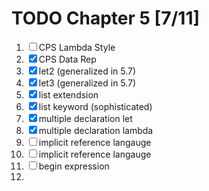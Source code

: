 # EOPL
* TODO Chapter 5 [7/11]
  1. [ ] CPS Lambda Style
  2. [X] CPS Data Rep
  3. [X] let2 (generalized in 5.7)
  4. [X] let3 (generalized in 5.7)
  5. [X] list extendsion
  6. [X] list keyword (sophisticated)
  7. [X] multiple declaration let
  8. [X] multiple declaration lambda
  9. [-] implicit reference langauge
  10. [-] implicit reference langauge
  11. [-] begin expression
  12. 
